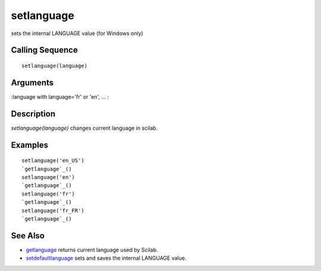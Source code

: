 


setlanguage
===========

sets the internal LANGUAGE value (for Windows only)



Calling Sequence
~~~~~~~~~~~~~~~~


::

    setlanguage(language)




Arguments
~~~~~~~~~

:language with language='fr' or 'en', ...
:



Description
~~~~~~~~~~~

`setlanguage(language)` changes current language in scilab.



Examples
~~~~~~~~


::

    setlanguage('en_US')
    `getlanguage`_()
    setlanguage('en')
    `getlanguage`_()
    setlanguage('fr')
    `getlanguage`_()
    setlanguage('fr_FR')
    `getlanguage`_()




See Also
~~~~~~~~


+ `getlanguage`_ returns current language used by Scilab.
+ `setdefaultlanguage`_ sets and saves the internal LANGUAGE value.


.. _setdefaultlanguage: setdefaultlanguage.html
.. _getlanguage: getlanguage.html


